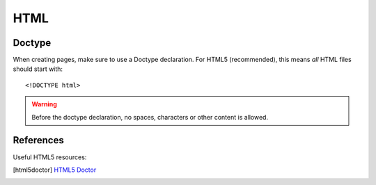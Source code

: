 .. highlight:: html

.. index:: ! HTML

.. _html:

HTML
====

.. index:: DOCTYPE

Doctype
-------
When creating pages, make sure to use a Doctype declaration. For HTML5 (recommended), this means *all* HTML files should start with::

    <!DOCTYPE html>

.. warning::
    Before the doctype declaration, no spaces, characters or other content is allowed.

.. seealso:: `Doctype <http://html5doctor.com/element-index/#doctype>`_ at [html5doctor]_.

References
----------
Useful HTML5 resources:

.. [html5doctor] `HTML5 Doctor <http://html5doctor.com/>`_

